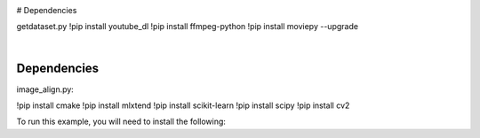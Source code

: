
.. image:: https://raw.githubusercontent.com/Monairy/GradProj-Human-Face-Reconstruction-From-Voice-Only-Signal/main/assets/header.png

.. image:: https://img.shields.io/badge/Docs-read-green
    :target: https://google.com
    
.. image:: https://img.shields.io/badge/Deployment-live-green
    :target: https://google.com
        

.. image:: https://img.shields.io/badge/Dependency-youtube_dl-blue
    :target: https://pypi.org/project/youtube_dl/
    
.. image:: https://img.shields.io/badge/Dependency-ffmpeg-blue
    :target: https://pypi.org/project/ffmpeg/
    
.. image:: https://img.shields.io/badge/Dependency-moviepy-blue
    :target: https://pypi.org/project/moviepy/
    
.. image:: https://img.shields.io/badge/Dependency-cmake-blue
    :target: https://pypi.org/project/cmake/
    
    
.. image:: https://img.shields.io/badge/Dependency-scikit_learn-blue
    :target: https://pypi.org/project/ffmpeg/
    
.. image:: https://img.shields.io/badge/Dependency-mlxtend-blue
    :target: https://pypi.org/project/moviepy/
    
.. image:: https://img.shields.io/badge/Dependency-scipy-blue
    :target: https://pypi.org/project/cmake/
    
.. image:: https://img.shields.io/badge/Dependency-cv2-blue
    :target: https://pypi.org/project/cmake 


.. code-block:: bash
  print(1)


.. code-block:: python
  print(1)


 
.. code-block:: python
  print(1)
  
  

# Dependencies  
  

getdataset.py  
!pip install youtube_dl
!pip install ffmpeg-python 
!pip install moviepy --upgrade




|
Dependencies 
-----------
image_align.py:

.. code-block:: python
!pip install cmake
!pip install mlxtend
!pip install scikit-learn
!pip install scipy
!pip install cv2


To run this example, you will need to install the following:



    
